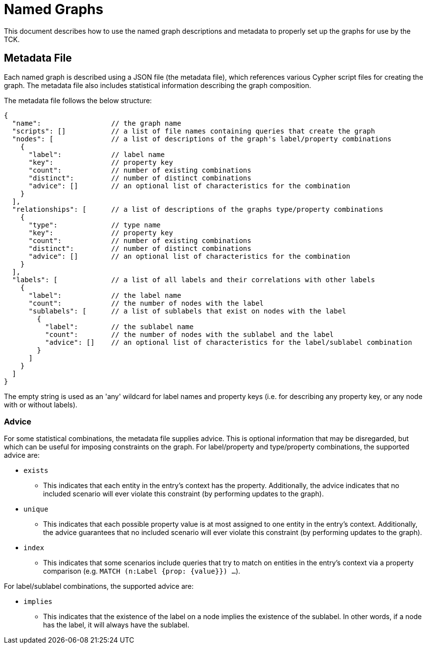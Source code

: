 = Named Graphs

This document describes how to use the named graph descriptions and metadata to properly set up the graphs for use by the TCK.

== Metadata File

Each named graph is described using a JSON file (the metadata file), which references various Cypher script files for creating the graph.
The metadata file also includes statistical information describing the graph composition.

The metadata file follows the below structure:

[source]
----
{
  "name":                 // the graph name
  "scripts": []           // a list of file names containing queries that create the graph
  "nodes": [              // a list of descriptions of the graph's label/property combinations
    {
      "label":            // label name
      "key":              // property key
      "count":            // number of existing combinations
      "distinct":         // number of distinct combinations
      "advice": []        // an optional list of characteristics for the combination
    }
  ],
  "relationships": [      // a list of descriptions of the graphs type/property combinations
    {
      "type":             // type name
      "key":              // property key
      "count":            // number of existing combinations
      "distinct":         // number of distinct combinations
      "advice": []        // an optional list of characteristics for the combination
    }
  ],
  "labels": [             // a list of all labels and their correlations with other labels
    {
      "label":            // the label name
      "count":            // the number of nodes with the label
      "sublabels": [      // a list of sublabels that exist on nodes with the label
        {
          "label":        // the sublabel name
          "count":        // the number of nodes with the sublabel and the label
          "advice": []    // an optional list of characteristics for the label/sublabel combination
        }
      ]
    }
  ]
}
----

The empty string is used as an 'any' wildcard for label names and property keys (i.e. for describing any property key, or any node with or without labels).

=== Advice

For some statistical combinations, the metadata file supplies advice.
This is optional information that may be disregarded, but which can be useful for imposing constraints on the graph.
For label/property and type/property combinations, the supported advice are:

* `exists`
** This indicates that each entity in the entry's context has the property. Additionally, the advice indicates that no included scenario will ever violate this constraint (by performing updates to the graph).
* `unique`
** This indicates that each possible property value is at most assigned to one entity in the entry's context. Additionally, the advice guarantees that no included scenario will ever violate this constraint (by performing updates to the graph).
* `index`
** This indicates that some scenarios include queries that try to match on entities in the entry's context via a property comparison (e.g. `MATCH (n:Label {prop: {value}}) ...`).

For label/sublabel combinations, the supported advice are:

* `implies`
** This indicates that the existence of the label on a node implies the existence of the sublabel. In other words, if a node has the label, it will always have the sublabel.
